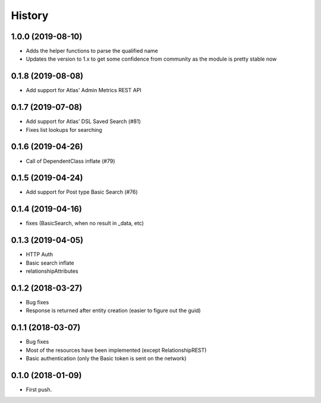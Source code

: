 =======
History
=======

1.0.0 (2019-08-10)
------------------
* Adds the helper functions to parse the qualified name
* Updates the version to 1.x to get some confidence from community as the module is pretty stable now

0.1.8 (2019-08-08)
------------------
* Add support for Atlas' Admin Metrics REST API

0.1.7 (2019-07-08)
------------------
* Add support for Atlas' DSL Saved Search (#81)
* Fixes list lookups for searching

0.1.6 (2019-04-26)
------------------
* Call of DependentClass inflate (#79) 

0.1.5 (2019-04-24)
------------------
* Add support for Post type Basic Search (#76) 


0.1.4 (2019-04-16)
------------------
* fixes (BasicSearch, when no result in _data, etc) 

0.1.3 (2019-04-05)
------------------
* HTTP Auth
* Basic search inflate
* relationshipAttributes

0.1.2 (2018-03-27)
------------------

* Bug fixes
* Response is returned after entity creation (easier to figure out the guid)

0.1.1 (2018-03-07)
------------------

* Bug fixes
* Most of the resources have been implemented (except RelationshipREST)
* Basic authentication (only the Basic token is sent on the network)

0.1.0 (2018-01-09)
------------------

* First push.


